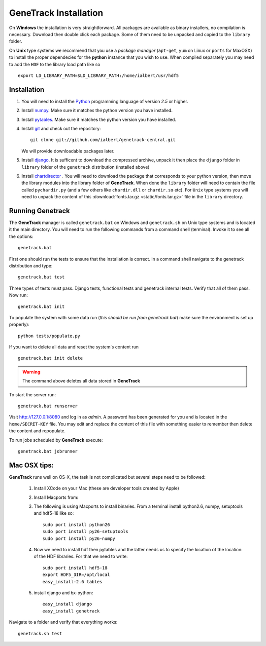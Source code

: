 GeneTrack Installation
======================

On **Windows** the installation is very straightforward. All packages are available 
as binary installers, no compilation is necessary. Download then double click each package. 
Some of them need to be unpacked and copied to the ``library`` folder.

On **Unix** type systems we recommend that you use a *package manager* (``apt-get``, ``yum`` on Linux 
or ``ports`` for MaxOSX) to install the proper dependecies for 
the **python** instance that you wish to use. When compiled separately 
you may need to add the ``HDF`` to the library load path like so ::

    export LD_LIBRARY_PATH=$LD_LIBRARY_PATH:/home/ialbert/usr/hdf5

Installation
------------

#. You will need to install the `Python <http://www.python.org/>`_ programming language of version *2.5* or higher.

#. Install `numpy <http://numpy.scipy.org/>`_. Make sure it matches the python version you have installed.

#. Install `pytables <http://www.pytables.org>`_. Make sure it matches the python version you have installed.

#. Install `git <http://git-scm.com/>`_ and check out the repository::

      git clone git://github.com/ialbert/genetrack-central.git
   
   We will provide downloadable packages later.

#. Install `django <http://www.djangoproject.com/>`_. 
   It is sufficent to download the compressed archive, unpack it then 
   place the ``django`` folder in ``library`` folder of the ``genetrack``
   distribution (installed above)

#. Install `chartdirector <http://www.advsofteng.com/download.html>`_ . You will need to 
   download the package that corresponds to your python version, 
   then move the library modules into the library folder of **GeneTrack**. When done the ``library`` folder
   will need to contain the file called ``pychardir.py`` (and a few others like ``chardir.dll`` or ``chardir.so`` etc).
   For ``Unix`` type systems you will need to unpack the content of this
   :download:`fonts.tar.gz <static/fonts.tar.gz>` file in the ``library`` directory.
   
Running Genetrack
-----------------

The **GeneTrack** manager is called ``genetrack.bat`` on Windows and ``genetrack.sh`` on Unix type systems
and is located it the main directory. You will need to run the following commands from a
command shell (terminal). Invoke it to see all the options::

     genetrack.bat

First one should run the tests to ensure that the installation is correct.
In a command shell navigate to the genetrack distribution and type::

     genetrack.bat test

Three types of tests must pass. Django tests, functional tests and genetrack internal tests. 
Verify that all of them pass. Now run::

     genetrack.bat init

To populate the system with some data run (*this should be run from genetrack.bat*) make sure the environment is set up properly)::

     python tests/populate.py

If you want to delete all data and reset the system's content run ::

     genetrack.bat init delete

.. warning:: The command above deletes all data stored in **GeneTrack**

To start the server run::
     
     genetrack.bat runserver

Visit http://127.0.0.1:8080 and log in as `admin`. A password has been generated for you and 
is located in the ``home/SECRET-KEY`` file. You may edit and replace the content of this file 
with something easier to remember then delete the content and repopulate.

To run jobs scheduled by **GeneTrack** execute::

     genetrack.bat jobrunner


Mac OSX tips:
-------------

**GeneTrack** runs well on OS-X, the task is not complicated
but several steps need to be followed:

  1. Install XCode on your Mac (these are developer tools created by Apple)
  2. Install Macports from:
  
  3. The following is using Macports to install binaries. From
     a terminal install python2.6, numpy, setuptools and hdf5-18 like so::
        
        sudo port install python26
        sudo port install py26-setuptools
        sudo port install py26-numpy
           
  4. Now we need to install hdf then pytables and the latter needs us to specify the location of
     the location of the HDF libraries. For that we need to write::
     
        sudo port install hdf5-18
        export HDF5_DIR=/opt/local
        easy_install-2.6 tables
  
  5. install django and bx-python::
  
        easy_install django
        easy_install genetrack
        
Navigate to a folder and verify that everything works::
    
    genetrack.sh test

